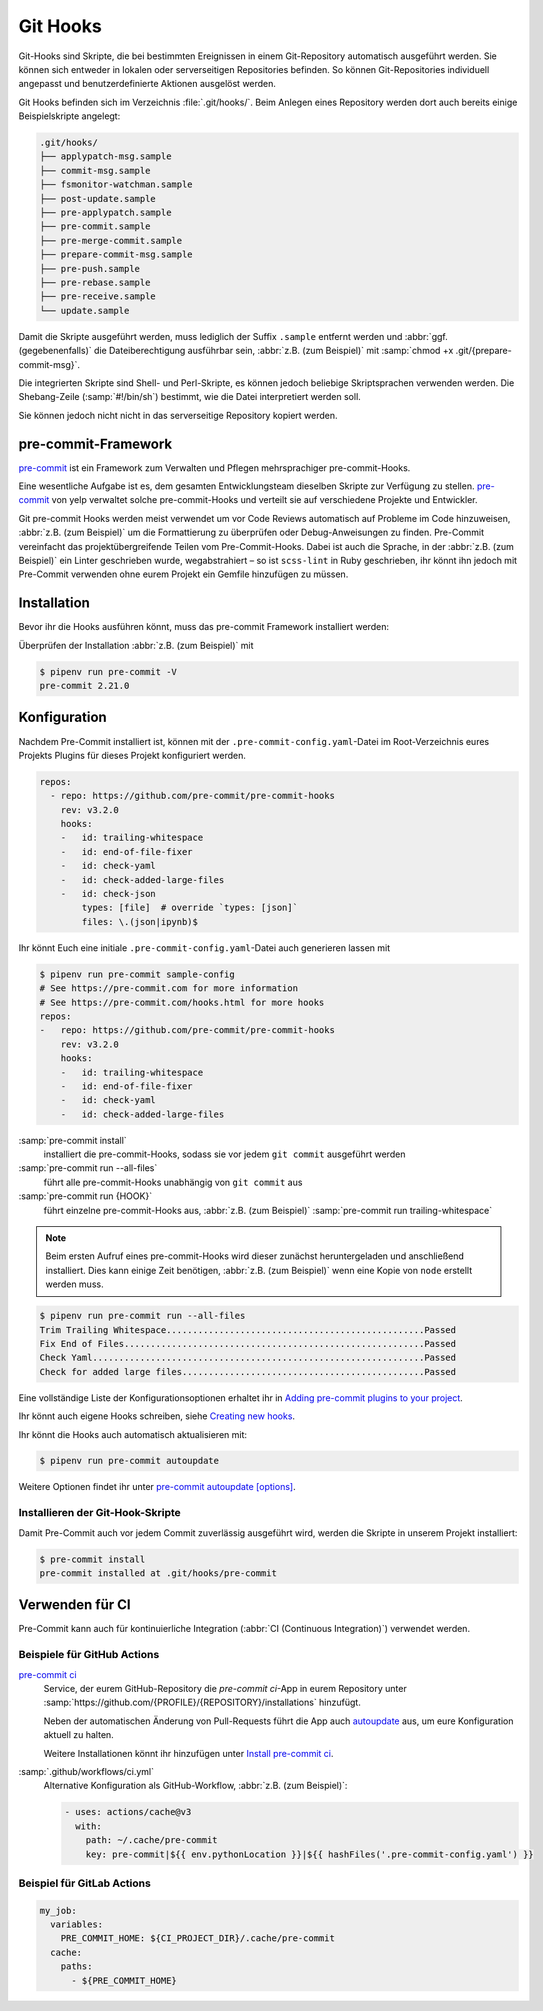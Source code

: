 Git Hooks
=========

Git-Hooks sind Skripte, die bei bestimmten Ereignissen in einem Git-Repository
automatisch ausgeführt werden. Sie können sich entweder in lokalen oder
serverseitigen Repositories befinden. So können Git-Repositories individuell
angepasst und benutzerdefinierte Aktionen ausgelöst werden.

Git Hooks befinden sich im Verzeichnis :file:`.git/hooks/`. Beim Anlegen eines
Repository werden dort auch bereits einige Beispielskripte angelegt:

.. code-block:: console

    .git/hooks/
    ├── applypatch-msg.sample
    ├── commit-msg.sample
    ├── fsmonitor-watchman.sample
    ├── post-update.sample
    ├── pre-applypatch.sample
    ├── pre-commit.sample
    ├── pre-merge-commit.sample
    ├── prepare-commit-msg.sample
    ├── pre-push.sample
    ├── pre-rebase.sample
    ├── pre-receive.sample
    └── update.sample

Damit die Skripte ausgeführt werden, muss lediglich der Suffix ``.sample``
entfernt werden und :abbr:`ggf. (gegebenenfalls)` die Dateiberechtigung
ausführbar sein, :abbr:`z.B. (zum Beispiel)` mit :samp:`chmod +x
.git/{prepare-commit-msg}`.

Die integrierten Skripte sind Shell- und Perl-Skripte, es können jedoch
beliebige Skriptsprachen verwenden werden. Die Shebang-Zeile (:samp:`#!/bin/sh`)
bestimmt, wie die Datei interpretiert werden soll.

Sie können jedoch nicht nicht in das serverseitige Repository kopiert werden.

.. _pre-commit-framework:

pre-commit-Framework
--------------------

`pre-commit <https://pre-commit.com/>`_ ist ein Framework zum Verwalten und
Pflegen mehrsprachiger pre-commit-Hooks.

Eine wesentliche Aufgabe ist es, dem gesamten Entwicklungsteam dieselben Skripte
zur Verfügung zu stellen. `pre-commit <https://pre-commit.com/>`_ von yelp
verwaltet solche pre-commit-Hooks und verteilt sie auf verschiedene Projekte und
Entwickler.

Git pre-commit Hooks werden meist verwendet um vor Code Reviews automatisch auf
Probleme im Code hinzuweisen, :abbr:`z.B. (zum Beispiel)` um die Formattierung
zu überprüfen oder Debug-Anweisungen zu finden. Pre-Commit vereinfacht das
projektübergreifende Teilen vom Pre-Commit-Hooks. Dabei ist auch die Sprache, in
der :abbr:`z.B. (zum Beispiel)` ein Linter geschrieben wurde, wegabstrahiert –
so ist ``scss-lint`` in Ruby geschrieben, ihr könnt ihn jedoch mit Pre-Commit
verwenden ohne eurem Projekt ein Gemfile hinzufügen zu müssen.

Installation
------------

Bevor ihr die Hooks ausführen könnt, muss das pre-commit Framework installiert
werden:

.. tab:: Windows

   Bevor das pre-commit Framework mit Pipenv installiert werden kann, müssen
   zunächst noch die `Microsoft Build Tools für C++
   <https://visualstudio.microsoft.com/de/visual-cpp-build-tools/>`_
   heruntergeladen und ausgeführt werden damit anschließend die
   *Desktopentwicklung mit C++* ausgewählt und mit den Standardoptionen
   installiert werden kann.

   Erst dann kann das pre-commit Framework installiert werden mit:

   .. code-block:: console

      $ pipenv install pre-commit

.. tab:: macOS

   .. code-block:: console

      $ brew install pre-commit

.. tab:: Python

   .. code-block:: console

      $ pipenv install pre-commit

Überprüfen der Installation :abbr:`z.B. (zum Beispiel)` mit

.. code-block:: console

    $ pipenv run pre-commit -V
    pre-commit 2.21.0

Konfiguration
-------------

Nachdem Pre-Commit installiert ist, können mit der
``.pre-commit-config.yaml``-Datei im Root-Verzeichnis eures Projekts Plugins für
dieses Projekt konfiguriert werden.

.. code-block:: yaml

    repos:
      - repo: https://github.com/pre-commit/pre-commit-hooks
        rev: v3.2.0
        hooks:
        -   id: trailing-whitespace
        -   id: end-of-file-fixer
        -   id: check-yaml
        -   id: check-added-large-files
        -   id: check-json
            types: [file]  # override `types: [json]`
            files: \.(json|ipynb)$

Ihr könnt Euch eine initiale ``.pre-commit-config.yaml``-Datei auch generieren
lassen mit

.. code-block:: console

    $ pipenv run pre-commit sample-config
    # See https://pre-commit.com for more information
    # See https://pre-commit.com/hooks.html for more hooks
    repos:
    -   repo: https://github.com/pre-commit/pre-commit-hooks
        rev: v3.2.0
        hooks:
        -   id: trailing-whitespace
        -   id: end-of-file-fixer
        -   id: check-yaml
        -   id: check-added-large-files

:samp:`pre-commit install`
    installiert die pre-commit-Hooks, sodass sie vor jedem ``git commit``
    ausgeführt werden
:samp:`pre-commit run --all-files`
    führt alle pre-commit-Hooks unabhängig von ``git commit`` aus
:samp:`pre-commit run {HOOK}`
    führt einzelne pre-commit-Hooks aus, :abbr:`z.B. (zum Beispiel)`
    :samp:`pre-commit run trailing-whitespace`

.. note::
    Beim ersten Aufruf eines pre-commit-Hooks wird dieser zunächst
    heruntergeladen und anschließend installiert. Dies kann einige Zeit
    benötigen, :abbr:`z.B. (zum Beispiel)` wenn eine Kopie von ``node`` erstellt
    werden muss.

.. code-block:: console

    $ pipenv run pre-commit run --all-files
    Trim Trailing Whitespace.................................................Passed
    Fix End of Files.........................................................Passed
    Check Yaml...............................................................Passed
    Check for added large files..............................................Passed

Eine vollständige Liste der Konfigurationsoptionen erhaltet ihr in `Adding pre-commit
plugins to your project
<https://pre-commit.com/#adding-pre-commit-plugins-to-your-project>`_.

Ihr könnt auch eigene Hooks schreiben, siehe `Creating new hooks
<https://pre-commit.com/#creating-new-hooks>`_.

Ihr könnt die Hooks auch automatisch aktualisieren mit:

.. code-block:: console

    $ pipenv run pre-commit autoupdate

Weitere Optionen findet ihr unter `pre-commit autoupdate [options]
<https://pre-commit.com/#pre-commit-autoupdate>`_.

Installieren der Git-Hook-Skripte
~~~~~~~~~~~~~~~~~~~~~~~~~~~~~~~~~

Damit Pre-Commit auch vor jedem Commit zuverlässig ausgeführt wird, werden die
Skripte in unserem Projekt installiert:

.. code-block:: console

    $ pre-commit install
    pre-commit installed at .git/hooks/pre-commit

Verwenden für CI
----------------

Pre-Commit kann auch für kontinuierliche Integration (:abbr:`CI (Continuous
Integration)`) verwendet werden.

.. _gh-action-pre-commit-example:

Beispiele für GitHub Actions
~~~~~~~~~~~~~~~~~~~~~~~~~~~~

`pre-commit ci <https://pre-commit.ci>`_
    Service, der eurem GitHub-Repository die *pre-commit ci*-App in eurem
    Repository unter
    :samp:`https://github.com/{PROFILE}/{REPOSITORY}/installations` hinzufügt.

    Neben der automatischen Änderung von Pull-Requests führt die App auch
    `autoupdate <https://pre-commit.com/#pre-commit-autoupdate>`_ aus, um eure
    Konfiguration aktuell zu halten.

    Weitere Installationen könnt ihr hinzufügen unter `Install pre-commit ci
    <https://github.com/apps/pre-commit-ci/installations/new>`_.

:samp:`.github/workflows/ci.yml`
    Alternative Konfiguration als GitHub-Workflow, :abbr:`z.B. (zum Beispiel)`:

    .. code-block:: yaml

        - uses: actions/cache@v3
          with:
            path: ~/.cache/pre-commit
            key: pre-commit|${{ env.pythonLocation }}|${{ hashFiles('.pre-commit-config.yaml') }}

    .. seealso::

        * `pre-commit/action <https://github.com/pre-commit/action>`_

Beispiel für GitLab Actions
~~~~~~~~~~~~~~~~~~~~~~~~~~~

.. code-block:: yaml

    my_job:
      variables:
        PRE_COMMIT_HOME: ${CI_PROJECT_DIR}/.cache/pre-commit
      cache:
        paths:
          - ${PRE_COMMIT_HOME}

.. seealso::

    Weitere Informationen zur Feinabstimmung des Caching findet ihr in `Good
    caching practices
    <https://docs.gitlab.com/ee/ci/caching/#good-caching-practices>`_.
